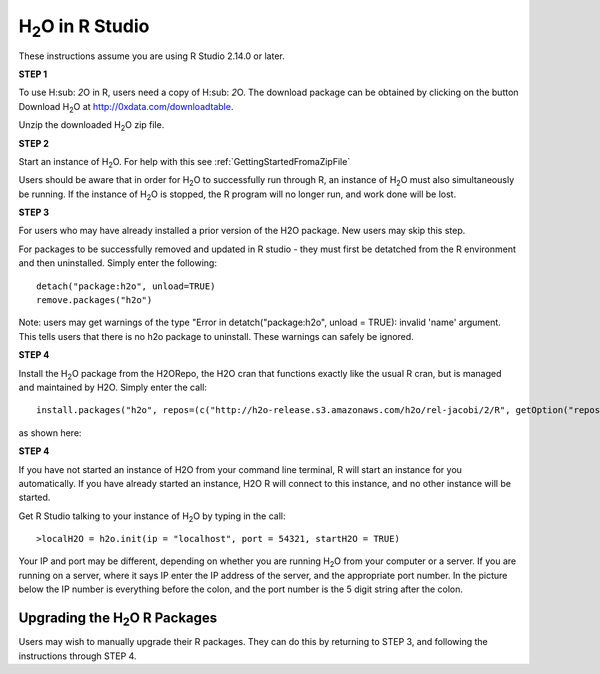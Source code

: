 

H\ :sub:`2`\ O in R Studio
---------------------------


These instructions assume you are using R Studio 2.14.0 or later.  

**STEP 1**

To use H\ :sub: `2`\ O in R, users need a copy of  H\ :sub: `2`\ O. 
The download package can be obtained by clicking on the button Download H\ :sub:`2`\ O at `http://0xdata.com/downloadtable <http://0xdata.com/downloadtable/>`_.

Unzip the downloaded H\ :sub:`2`\ O zip file.

**STEP 2**

Start an instance of H\ :sub:`2`\ O. For help with this see :ref:`GettingStartedFromaZipFile`


Users should be aware that in order for H\ :sub:`2`\ O to successfully run through R, an instance of H\ :sub:`2`\ O must also simultaneously be running. If the instance of H\ :sub:`2`\ O is stopped, the R program will no longer run, and work done will be lost. 


**STEP 3** 

For users who may have already installed a prior version of the H2O
package. New users may skip this step. 

For packages to be successfully removed and updated in R studio - they
must first be detatched from the R environment and then uninstalled. 
Simply enter the following: 

::

   detach("package:h2o", unload=TRUE) 
   remove.packages("h2o") 


Note: users may get warnings of the type "Error in
detatch("package:h2o", unload = TRUE): invalid 'name' argument. 
This tells users that there is no h2o package to uninstall. These
warnings can safely be ignored. 

.. image:: Rstudioinstall1.jpg
   :width: 90%


**STEP 4**

Install the H\ :sub:`2`\ O package from the H2ORepo, the H2O cran that
functions exactly like the usual R cran, but is managed and maintained
by H2O. 
Simply enter the call: 

::

  install.packages("h2o", repos=(c("http://h2o-release.s3.amazonaws.com/h2o/rel-jacobi/2/R", getOption("repos"))))
 
as shown here:

.. image:: Rstudioinstall2.jpg
   :width: 90%
 



**STEP 4**

If you have not started an instance of H2O from your command line
terminal, R will start an instance for you automatically. If you have
already started an instance, H2O R will connect to this instance, and
no other instance will be started. 

Get R Studio talking to your instance of H\ :sub:`2`\ O by typing in the call: 

::

  >localH2O = h2o.init(ip = "localhost", port = 54321, startH2O = TRUE)

Your IP and port may be different, depending on whether you are running H\ :sub:`2`\ O from your computer or a server. If you are running on a server, where it says IP enter the IP address of the server, and the appropriate port number. In the picture below the IP number is everything before the colon, and the port number is the 5 digit string after the colon.



Upgrading the H\ :sub:`2`\ O R Packages
"""""""""""""""""""""""""""""""""""""""


Users may wish to manually upgrade their R packages. They can do this
by returning to STEP 3, and following the instructions through
STEP 4. 




 






















